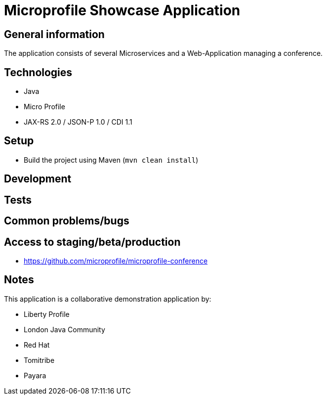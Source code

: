 = Microprofile Showcase Application

== General information

The application consists of several Microservices and a Web-Application managing a conference.

== Technologies

* Java
* Micro Profile
* JAX-RS 2.0 / JSON-P 1.0 / CDI 1.1

== Setup

* Build the project using Maven (`mvn clean install`)

== Development


== Tests


== Common problems/bugs


== Access to staging/beta/production

* https://github.com/microprofile/microprofile-conference

== Notes

This application is a collaborative demonstration application by:

* Liberty Profile
* London Java Community
* Red Hat
* Tomitribe
* Payara
